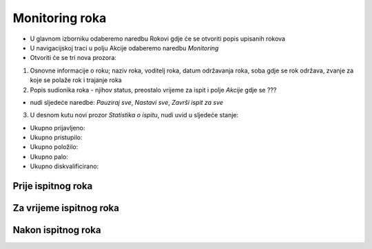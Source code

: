 Monitoring roka
====================

- U glavnom izborniku odaberemo naredbu Rokovi gdje će se otvoriti popis upisanih rokova
- U navigacijskoj traci u polju Akcije odaberemo naredbu *Monitoring*
- Otvoriti će se tri nova prozora:

#. Osnovne informacije o roku; naziv roka, voditelj roka, datum održavanja roka, soba gdje se rok održava, zvanje za koje se polaže rok i trajanje roka
#. Popis sudionika roka - njihov status, preostalo vrijeme za ispit i polje *Akcije* gdje se ???

- nudi sljedeće naredbe: *Pauziraj sve*, *Nastavi sve*, *Završi ispit za sve*

3. U desnom kutu novi prozor *Statistika o ispitu*, nudi uvid u sljedeće stanje:

- Ukupno prijavljeno:	
- Ukupno pristupilo:	
- Ukupno položilo:	
- Ukupno palo:	
- Ukupno diskvalificirano:	

Prije ispitnog roka
^^^^^^^^^^^^^^^^^^^^^^^^

Za vrijeme ispitnog roka
^^^^^^^^^^^^^^^^^^^^^^^^^^^^

Nakon ispitnog roka
^^^^^^^^^^^^^^^^^^^^^^
